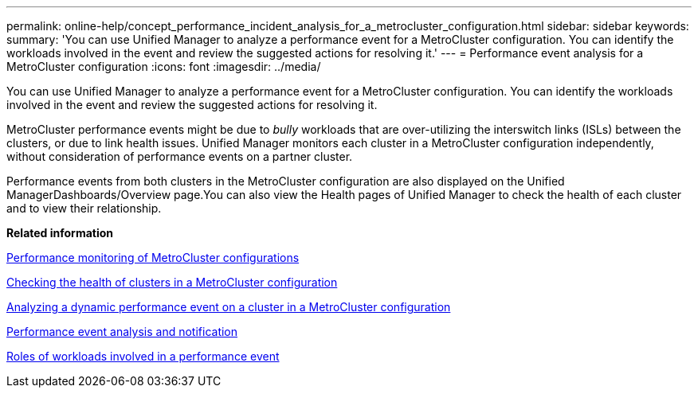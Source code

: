 ---
permalink: online-help/concept_performance_incident_analysis_for_a_metrocluster_configuration.html
sidebar: sidebar
keywords: 
summary: 'You can use Unified Manager to analyze a performance event for a MetroCluster configuration. You can identify the workloads involved in the event and review the suggested actions for resolving it.'
---
= Performance event analysis for a MetroCluster configuration
:icons: font
:imagesdir: ../media/

[.lead]
You can use Unified Manager to analyze a performance event for a MetroCluster configuration. You can identify the workloads involved in the event and review the suggested actions for resolving it.

MetroCluster performance events might be due to _bully_ workloads that are over-utilizing the interswitch links (ISLs) between the clusters, or due to link health issues. Unified Manager monitors each cluster in a MetroCluster configuration independently, without consideration of performance events on a partner cluster.

Performance events from both clusters in the MetroCluster configuration are also displayed on the Unified ManagerDashboards/Overview page.You can also view the Health pages of Unified Manager to check the health of each cluster and to view their relationship.

*Related information*

xref:concept_performance_monitoring_of_metrocluster_configurations.adoc[Performance monitoring of MetroCluster configurations]

xref:task_checking_the_health_of_clusters_in_a_metrocluster_configuration.adoc[Checking the health of clusters in a MetroCluster configuration]

xref:task_analyzing_a_performance_incident_on_a_cluster_in_a_metrocluster_configuration.adoc[Analyzing a dynamic performance event on a cluster in a MetroCluster configuration]

xref:reference_performance_event_analysis_and_notification.adoc[Performance event analysis and notification]

xref:concept_roles_of_workloads_involved_in_a_performance_incident.adoc[Roles of workloads involved in a performance event]
